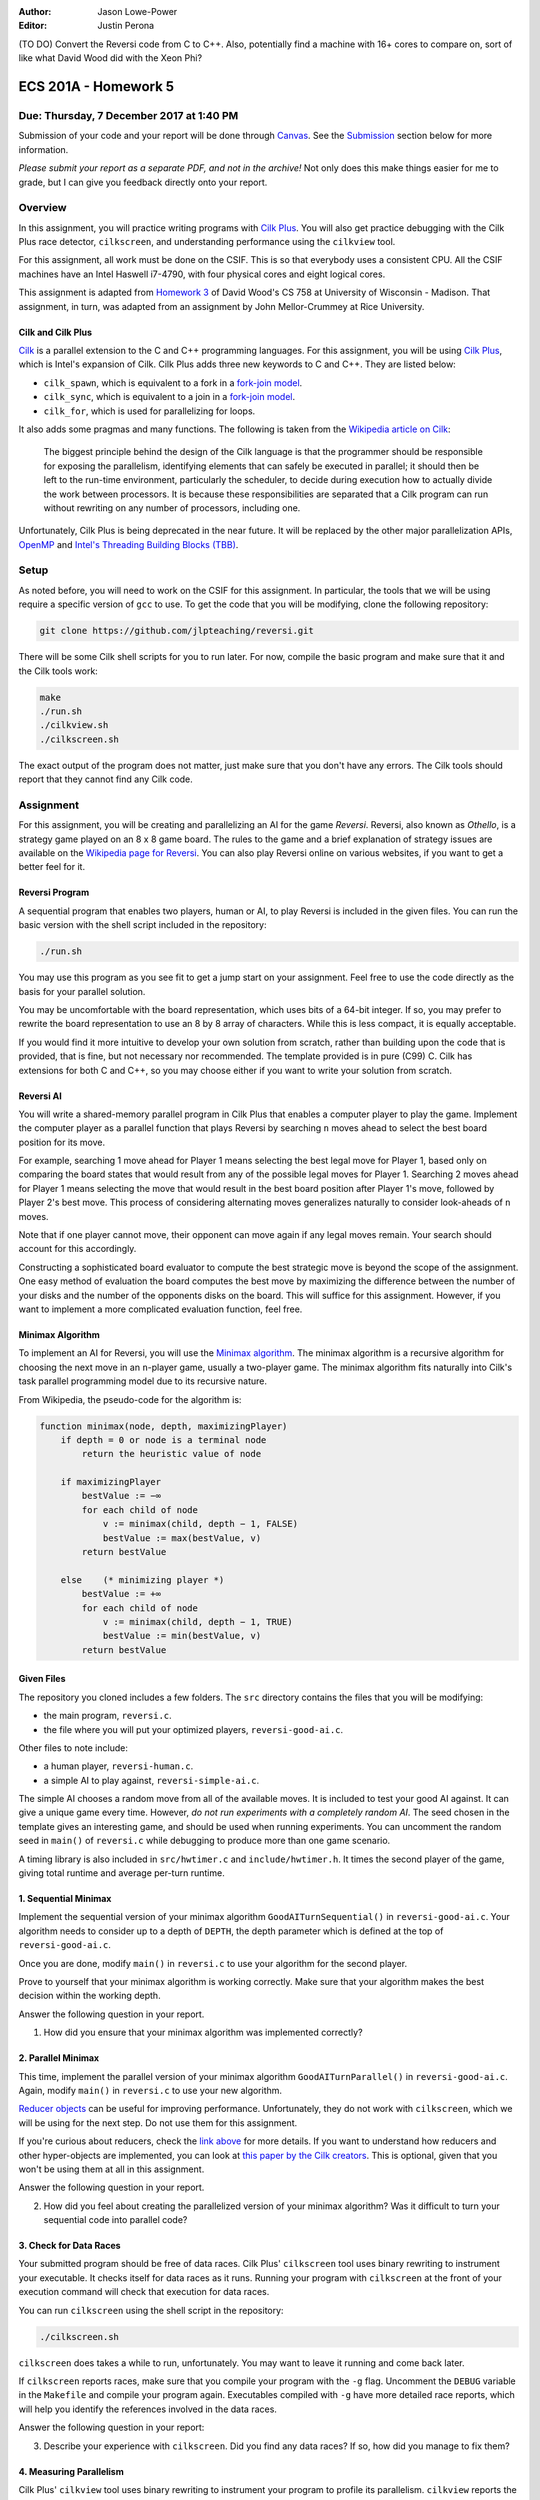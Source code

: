 :Author: Jason Lowe-Power
:Editor: Justin Perona

(TO DO) Convert the Reversi code from C to C++.
Also, potentially find a machine with 16+ cores to compare on, sort of like what David Wood did with the Xeon Phi?

=====================
ECS 201A - Homework 5
=====================

Due: Thursday, 7 December 2017 at 1:40 PM
-----------------------------------------

Submission of your code and your report will be done through Canvas_.
See the Submission_ section below for more information.

*Please submit your report as a separate PDF, and not in the archive!*
Not only does this make things easier for me to grade, but I can give you feedback directly onto your report.

.. _Canvas: https://canvas.ucdavis.edu/courses/146759

Overview
--------

In this assignment, you will practice writing programs with `Cilk Plus`_.
You will also get practice debugging with the Cilk Plus race detector, ``cilkscreen``, and understanding performance using the ``cilkview`` tool.

For this assignment, all work must be done on the CSIF.
This is so that everybody uses a consistent CPU.
All the CSIF machines have an Intel Haswell i7-4790, with four physical cores and eight logical cores.

This assignment is adapted from `Homework 3`_ of David Wood's CS 758 at University of Wisconsin - Madison.
That assignment, in turn, was adapted from an assignment by John Mellor-Crummey at Rice University.

.. _Cilk Plus: https://www.cilkplus.org/
.. _Homework 3: http://pages.cs.wisc.edu/~david/courses/cs758/Fall2016/wiki/index.php?n=Main.Homework3

Cilk and Cilk Plus
~~~~~~~~~~~~~~~~~~

`Cilk`_ is a parallel extension to the C and C++ programming languages.
For this assignment, you will be using `Cilk Plus`_, which is Intel's expansion of Cilk.
Cilk Plus adds three new keywords to C and C++.
They are listed below:

- ``cilk_spawn``, which is equivalent to a fork in a `fork-join model`_.
- ``cilk_sync``, which is equivalent to a join in a `fork-join model`_.
- ``cilk_for``, which is used for parallelizing for loops.

It also adds some pragmas and many functions.
The following is taken from the `Wikipedia article on Cilk`_:

    The biggest principle behind the design of the Cilk language is that the programmer should be responsible for exposing the parallelism, identifying elements that can safely be executed in parallel; it should then be left to the run-time environment, particularly the scheduler, to decide during execution how to actually divide the work between processors.
    It is because these responsibilities are separated that a Cilk program can run without rewriting on any number of processors, including one.

Unfortunately, Cilk Plus is being deprecated in the near future.
It will be replaced by the other major parallelization APIs, OpenMP_ and `Intel's Threading Building Blocks (TBB)`_.

.. _Cilk: http://supertech.csail.mit.edu/cilk/
.. _fork-join model: https://en.wikipedia.org/wiki/Fork%E2%80%93join_model
.. _Wikipedia article on Cilk: https://en.wikipedia.org/wiki/Cilk#Language_features
.. _OpenMP: http://www.openmp.org/
.. _Intel's Threading Building Blocks (TBB): https://www.threadingbuildingblocks.org/

Setup
-----

As noted before, you will need to work on the CSIF for this assignment.
In particular, the tools that we will be using require a specific version of ``gcc`` to use.
To get the code that you will be modifying, clone the following repository:

.. code-block:: sh

    git clone https://github.com/jlpteaching/reversi.git

There will be some Cilk shell scripts for you to run later.
For now, compile the basic program and make sure that it and the Cilk tools work:

.. code-block:: sh

    make
    ./run.sh
    ./cilkview.sh
    ./cilkscreen.sh

The exact output of the program does not matter, just make sure that you don't have any errors.
The Cilk tools should report that they cannot find any Cilk code.

Assignment
----------

For this assignment, you will be creating and parallelizing an AI for the game *Reversi*.
Reversi, also known as *Othello*, is a strategy game played on an 8 x 8 game board.
The rules to the game and a brief explanation of strategy issues are available on the `Wikipedia page for Reversi`_.
You can also play Reversi online on various websites, if you want to get a better feel for it.

.. _Wikipedia page for Reversi: https://en.wikipedia.org/wiki/Reversi

Reversi Program
~~~~~~~~~~~~~~~

A sequential program that enables two players, human or AI, to play Reversi is included in the given files.
You can run the basic version with the shell script included in the repository:

.. code-block:: sh

    ./run.sh

You may use this program as you see fit to get a jump start on your assignment.
Feel free to use the code directly as the basis for your parallel solution.

You may be uncomfortable with the board representation, which uses bits of a 64-bit integer.
If so, you may prefer to rewrite the board representation to use an 8 by 8 array of characters.
While this is less compact, it is equally acceptable.

If you would find it more intuitive to develop your own solution from scratch, rather than building upon the code that is provided, that is fine, but not necessary nor recommended.
The template provided is in pure (C99) C.
Cilk has extensions for both C and C++, so you may choose either if you want to write your solution from scratch.

Reversi AI
~~~~~~~~~~

You will write a shared-memory parallel program in Cilk Plus that enables a computer player to play the game.
Implement the computer player as a parallel function that plays Reversi by searching ``n`` moves ahead to select the best board position for its move.

For example, searching 1 move ahead for Player 1 means selecting the best legal move for Player 1, based only on comparing the board states that would result from any of the possible legal moves for Player 1.
Searching 2 moves ahead for Player 1 means selecting the move that would result in the best board position after Player 1's move, followed by Player 2's best move.
This process of considering alternating moves generalizes naturally to consider look-aheads of ``n`` moves.

Note that if one player cannot move, their opponent can move again if any legal moves remain.
Your search should account for this accordingly.

Constructing a sophisticated board evaluator to compute the best strategic move is beyond the scope of the assignment.
One easy method of evaluation the board computes the best move by maximizing the difference between the number of your disks and the number of the opponents disks on the board.
This will suffice for this assignment.
However, if you want to implement a more complicated evaluation function, feel free.

Minimax Algorithm
~~~~~~~~~~~~~~~~~

To implement an AI for Reversi, you will use the `Minimax algorithm`_.
The minimax algorithm is a recursive algorithm for choosing the next move in an ``n``-player game, usually a two-player game.
The minimax algorithm fits naturally into Cilk's task parallel programming model due to its recursive nature.

From Wikipedia, the pseudo-code for the algorithm is:

.. code-block:: none

    function minimax(node, depth, maximizingPlayer)
        if depth = 0 or node is a terminal node
            return the heuristic value of node

        if maximizingPlayer
            bestValue := −∞
            for each child of node
                v := minimax(child, depth − 1, FALSE)
                bestValue := max(bestValue, v)
            return bestValue

        else    (* minimizing player *)
            bestValue := +∞
            for each child of node
                v := minimax(child, depth − 1, TRUE)
                bestValue := min(bestValue, v)
            return bestValue

.. _Minimax algorithm: https://en.wikipedia.org/wiki/Minimax

Given Files
~~~~~~~~~~~

The repository you cloned includes a few folders.
The ``src`` directory contains the files that you will be modifying:

- the main program, ``reversi.c``.
- the file where you will put your optimized players, ``reversi-good-ai.c``.

Other files to note include:

- a human player, ``reversi-human.c``.
- a simple AI to play against, ``reversi-simple-ai.c``.

The simple AI chooses a random move from all of the available moves.
It is included to test your good AI against.
It can give a unique game every time.
However, *do not run experiments with a completely random AI*.
The seed chosen in the template gives an interesting game, and should be used when running experiments.
You can uncomment the random seed in ``main()`` of ``reversi.c`` while debugging to produce more than one game scenario.

A timing library is also included in ``src/hwtimer.c`` and ``include/hwtimer.h``.
It times the second player of the game, giving total runtime and average per-turn runtime.

1. Sequential Minimax
~~~~~~~~~~~~~~~~~~~~~

Implement the sequential version of your minimax algorithm ``GoodAITurnSequential()`` in ``reversi-good-ai.c``.
Your algorithm needs to consider up to a depth of ``DEPTH``, the depth parameter which is defined at the top of ``reversi-good-ai.c``.

Once you are done, modify ``main()`` in ``reversi.c`` to use your algorithm for the second player.

Prove to yourself that your minimax algorithm is working correctly.
Make sure that your algorithm makes the best decision within the working depth.

Answer the following question in your report.

#. How did you ensure that your minimax algorithm was implemented correctly?

2. Parallel Minimax
~~~~~~~~~~~~~~~~~~~

This time, implement the parallel version of your minimax algorithm ``GoodAITurnParallel()`` in ``reversi-good-ai.c``.
Again, modify ``main()`` in ``reversi.c`` to use your new algorithm.

`Reducer objects`_ can be useful for improving performance.
Unfortunately, they do not work with ``cilkscreen``, which we will be using for the next step.
Do not use them for this assignment.

If you're curious about reducers, check the `link above`__ for more details.
If you want to understand how reducers and other hyper-objects are implemented, you can look at `this paper by the Cilk creators`_.
This is optional, given that you won't be using them at all in this assignment.

Answer the following question in your report.

2. How did you feel about creating the parallelized version of your minimax algorithm? Was it difficult to turn your sequential code into parallel code?

.. _Reducer objects: https://www.cilkplus.org/docs/doxygen/include-dir/page_reducers_in_c.html
__ `Reducer objects`_
.. _this paper by the Cilk creators: http://www.fftw.org/~athena/papers/hyper.pdf

3. Check for Data Races
~~~~~~~~~~~~~~~~~~~~~~~

Your submitted program should be free of data races.
Cilk Plus' ``cilkscreen`` tool uses binary rewriting to instrument your executable.
It checks itself for data races as it runs.
Running your program with ``cilkscreen`` at the front of your execution command will check that execution for data races.

You can run ``cilkscreen`` using the shell script in the repository:

.. code-block:: sh

    ./cilkscreen.sh

``cilkscreen`` does takes a while to run, unfortunately.
You may want to leave it running and come back later.

If ``cilkscreen`` reports races, make sure that you compile your program with the ``-g`` flag.
Uncomment the ``DEBUG`` variable in the ``Makefile`` and compile your program again.
Executables compiled with ``-g`` have more detailed race reports, which will help you identify the references involved in the data races.

Answer the following question in your report:

3. Describe your experience with ``cilkscreen``. Did you find any data races? If so, how did you manage to fix them?

4. Measuring Parallelism
~~~~~~~~~~~~~~~~~~~~~~~~

Cilk Plus' ``cilkview`` tool uses binary rewriting to instrument your program to profile its parallelism.
``cilkview`` reports the following:

- the total amount of work in your program.
- the critical path length.
- the average parallelism.
- other measures, such as the total number of stack frames, spawns, and syncs.

Compile variants of ``reversi-parallel`` to have the good AI player use lookahead depths of 1, 2, 3, 4, and 5.
For each lookahead depth, use ``cilkview`` to profile your program.

You can run ``cilkview`` using the shell script in the repository:

.. code-block:: sh

    ./cilkview.sh

Unlike ``cilkscreen``, ``cilkview`` takes far less time to run.

The shell script will save the output to ``cilkoutput.txt``.
Make sure to rename the file appropriately, so that you don't overwrite it.
You will need to turn in the ``cilkview`` output file for each of your runs.

Answer the following question in your report.

4. Graph your measurements of the parallelism found by ``cilkview`` with respect to the lookahead depth. Explain why you think the graph looks like it does. Did it look like what you expected?
5. What is *burdened parallelism*, as reported by ``cilkview``? How does the burdened parallelism scale with the lookahead depth? How does it scale with the work and span reported by ``cilkview``?
6. Given the output from ``cilkview``, how do you think this program will perform on 16 cores at each lookahead depth? How about 64 cores at each lookahead depth?

5. Lookahead Depth and Workers
~~~~~~~~~~~~~~~~~~~~~~~~~~~~~~

Run both your sequential and parallel versions of Reversi for lookahead depths of 1, 2, 3, 4, and 5.
For a depth of 5, run your parallel version with 1, 2, 4, and 8 threads.
For the other depths, run your parallel version with 4 threads.

You do not need to use ``cilkview`` for this problem.
Instead, make sure to record the time sets for each run.
You should have 5 sequential time sets and 8 parallel time sets.

You can specify the number of threads for Cilk to use by changing the ``CILK_NWORKERS`` environment variable.
The CSIF uses ``tcsh`` as its default shell.
You can set ``CILK_NWORKERS`` in ``tcsh`` using the following command:

.. code-block:: sh

    setenv CILK_NWORKERS N

where ``N`` is the number of workers you want to use.
You will need to redo this for every new session on the CSIF you start.
You can also add this environment variable to a login script, if you so choose.

If you want to verify that ``CILK_NWORKERS`` is set correctly, use the following command:

.. code-block:: sh

    echo $CILK_NWORKERS

Answer the following questions in your report.

7. How does the speedup of your parallel implementation of Reversi scale with the lookahead depth? Why do you think this is the case? Does it look like you expected?
8. How does your parallel version of Reversi scale with the number of threads? In this particular case, how well did ``cilkview`` predict the speedup? Explain why or why not ``cilkview`` predicted the performance.

Submission
----------

Archive the following into a .gz or .tgz file:

- ``reversi-good-ai.c``, with both the sequential and parallel versions of your minimax algorithm.
- The ``cilkviewer`` output for each of your runs, appropriately named.

Submit your archive, as well as the PDF of your report, on Canvas_.
*Do not include the PDF in the archive, submit it as a separate file.*

Late assignments receive an automatic 25% reduction per day they are late.
Assignments will not be accepted for late submission four days after the due date.

For your convenience, all the questions to be answered in the report are repeated below.

#. How did you ensure that your minimax algorithm was implemented correctly?
#. How did you feel about creating the parallelized version of your minimax algorithm? Was it difficult to turn your sequential code into parallel code?
#. Describe your experience with ``cilkscreen``. Did you find any data races? If so, how did you manage to fix them?
#. Graph your measurements of the parallelism found by ``cilkview`` with respect to the lookahead depth. Explain why you think the graph looks like it does. Did it look like what you expected?
#. What is *burdened parallelism*, as reported by ``cilkview``? How does the burdened parallelism scale with the lookahead depth? How does it scale with the work and span reported by ``cilkview``?
#. Given the output from ``cilkview``, how do you think this program will perform on 16 cores at each lookahead depth? How about 64 cores at each lookahead depth?
#. How does the speedup of your parallel implementation of Reversi scale with the lookahead depth? Why do you think this is the case? Does it look like you expected?
#. How does your parallel version of Reversi scale with the number of threads? In this particular case, how well did ``cilkview`` predict the speedup? Explain why or why not ``cilkview`` predicted the performance.

